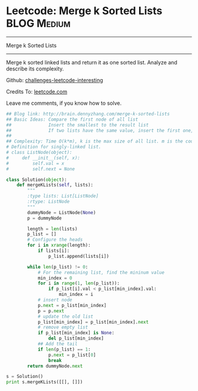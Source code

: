 * Leetcode: Merge k Sorted Lists                                              :BLOG:Medium:
#+STARTUP: showeverything
#+OPTIONS: toc:nil \n:t ^:nil creator:nil d:nil
:PROPERTIES:
:type:     #linkedlist
:END:
---------------------------------------------------------------------
Merge k Sorted Lists
---------------------------------------------------------------------
Merge k sorted linked lists and return it as one sorted list. Analyze and describe its complexity.



Github: [[url-external:https://github.com/DennyZhang/challenges-leetcode-interesting/tree/master/merge-k-sorted-lists][challenges-leetcode-interesting]]

Credits To: [[url-external:https://leetcode.com/problems/merge-k-sorted-lists/description/][leetcode.com]]

Leave me comments, if you know how to solve.

#+BEGIN_SRC python
## Blog link: http://brain.dennyzhang.com/merge-k-sorted-lists
## Basic Ideas: Compare the first node of all list
##              Insert the smallest to the result list
##              If two lists have the same value, insert the first one, then the next
##
## Complexity: Time O(k*m), k is the max size of all list. m is the count of list. Space O(1)
# Definition for singly-linked list.
# class ListNode(object):
#     def __init__(self, x):
#         self.val = x
#         self.next = None

class Solution(object):
    def mergeKLists(self, lists):
        """
        :type lists: List[ListNode]
        :rtype: ListNode
        """
        dummyNode = ListNode(None)
        p = dummyNode

        length = len(lists)
        p_list = []
        # Configure the heads
        for i in xrange(length):
            if lists[i]:
                p_list.append(lists[i])

        while len(p_list) != 0:
            # For the remaining list, find the mininum value
            min_index = 0
            for i in range(1, len(p_list)):
                if p_list[i].val < p_list[min_index].val:
                    min_index = i
            # insert node
            p.next = p_list[min_index]
            p = p.next
            # update the old list
            p_list[min_index] = p_list[min_index].next
            # remove empty list
            if p_list[min_index] is None:
                del p_list[min_index]
            ## Add the tail
            if len(p_list) == 1:
                p.next = p_list[0]
                break
        return dummyNode.next
        
s = Solution()
print s.mergeKLists([[], []])
#+END_SRC
